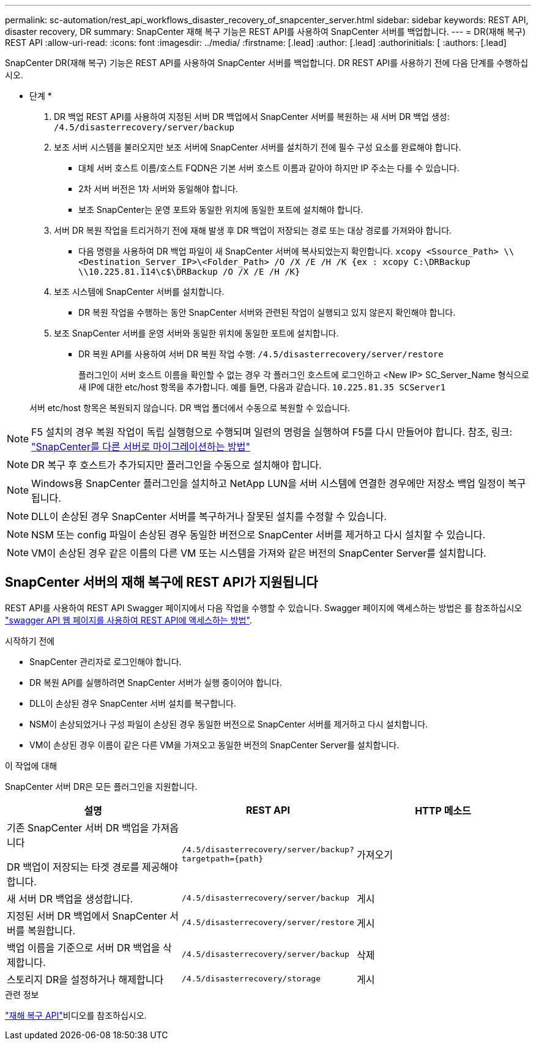 ---
permalink: sc-automation/rest_api_workflows_disaster_recovery_of_snapcenter_server.html 
sidebar: sidebar 
keywords: REST API, disaster recovery, DR 
summary: SnapCenter 재해 복구 기능은 REST API를 사용하여 SnapCenter 서버를 백업합니다. 
---
= DR(재해 복구) REST API
:allow-uri-read: 
:icons: font
:imagesdir: ../media/
:firstname: [.lead]
:author: [.lead]
:authorinitials: [
:authors: [.lead]


SnapCenter DR(재해 복구) 기능은 REST API를 사용하여 SnapCenter 서버를 백업합니다. DR REST API를 사용하기 전에 다음 단계를 수행하십시오.

* 단계 *

. DR 백업 REST API를 사용하여 지정된 서버 DR 백업에서 SnapCenter 서버를 복원하는 새 서버 DR 백업 생성: `/4.5/disasterrecovery/server/backup`
. 보조 서버 시스템을 불러오지만 보조 서버에 SnapCenter 서버를 설치하기 전에 필수 구성 요소를 완료해야 합니다.
+
** 대체 서버 호스트 이름/호스트 FQDN은 기본 서버 호스트 이름과 같아야 하지만 IP 주소는 다를 수 있습니다.
** 2차 서버 버전은 1차 서버와 동일해야 합니다.
** 보조 SnapCenter는 운영 포트와 동일한 위치에 동일한 포트에 설치해야 합니다.


. 서버 DR 복원 작업을 트리거하기 전에 재해 발생 후 DR 백업이 저장되는 경로 또는 대상 경로를 가져와야 합니다.
+
** 다음 명령을 사용하여 DR 백업 파일이 새 SnapCenter 서버에 복사되었는지 확인합니다.
`xcopy <Ssource_Path> \\<Destination_Server_IP>\<Folder_Path> /O /X /E /H /K {ex : xcopy C:\DRBackup \\10.225.81.114\c$\DRBackup /O /X /E /H /K}`


. 보조 시스템에 SnapCenter 서버를 설치합니다.
+
** DR 복원 작업을 수행하는 동안 SnapCenter 서버와 관련된 작업이 실행되고 있지 않은지 확인해야 합니다.


. 보조 SnapCenter 서버를 운영 서버와 동일한 위치에 동일한 포트에 설치합니다.
+
** DR 복원 API를 사용하여 서버 DR 복원 작업 수행:  `/4.5/disasterrecovery/server/restore`
+
플러그인이 서버 호스트 이름을 확인할 수 없는 경우 각 플러그인 호스트에 로그인하고 <New IP> SC_Server_Name 형식으로 새 IP에 대한 etc/host 항목을 추가합니다.
예를 들면, 다음과 같습니다. `10.225.81.35 SCServer1`

+
서버 etc/host 항목은 복원되지 않습니다. DR 백업 폴더에서 수동으로 복원할 수 있습니다.






NOTE: F5 설치의 경우 복원 작업이 독립 실행형으로 수행되며 일련의 명령을 실행하여 F5를 다시 만들어야 합니다. 참조, 링크: https://kb.netapp.com/Advice_and_Troubleshooting/Data_Protection_and_Security/SnapCenter/How_to_Migrate_SnapCenter_migrate_to_another_Server["SnapCenter를 다른 서버로 마이그레이션하는 방법"^]


NOTE: DR 복구 후 호스트가 추가되지만 플러그인을 수동으로 설치해야 합니다.


NOTE: Windows용 SnapCenter 플러그인을 설치하고 NetApp LUN을 서버 시스템에 연결한 경우에만 저장소 백업 일정이 복구됩니다.


NOTE: DLL이 손상된 경우 SnapCenter 서버를 복구하거나 잘못된 설치를 수정할 수 있습니다.


NOTE: NSM 또는 config 파일이 손상된 경우 동일한 버전으로 SnapCenter 서버를 제거하고 다시 설치할 수 있습니다.


NOTE: VM이 손상된 경우 같은 이름의 다른 VM 또는 시스템을 가져와 같은 버전의 SnapCenter Server를 설치합니다.



== SnapCenter 서버의 재해 복구에 REST API가 지원됩니다

REST API를 사용하여 REST API Swagger 페이지에서 다음 작업을 수행할 수 있습니다. Swagger 페이지에 액세스하는 방법은 를 참조하십시오 link:https://docs.netapp.com/us-en/snapcenter/sc-automation/task_how%20to_access_rest_apis_using_the_swagger_api_web_page.html["swagger API 웹 페이지를 사용하여 REST API에 액세스하는 방법"].

.시작하기 전에
* SnapCenter 관리자로 로그인해야 합니다.
* DR 복원 API를 실행하려면 SnapCenter 서버가 실행 중이어야 합니다.
* DLL이 손상된 경우 SnapCenter 서버 설치를 복구합니다.
* NSM이 손상되었거나 구성 파일이 손상된 경우 동일한 버전으로 SnapCenter 서버를 제거하고 다시 설치합니다.
* VM이 손상된 경우 이름이 같은 다른 VM을 가져오고 동일한 버전의 SnapCenter Server를 설치합니다.


.이 작업에 대해
SnapCenter 서버 DR은 모든 플러그인을 지원합니다.

|===
| 설명 | REST API | HTTP 메소드 


 a| 
기존 SnapCenter 서버 DR 백업을 가져옵니다

DR 백업이 저장되는 타겟 경로를 제공해야 합니다.
 a| 
`/4.5/disasterrecovery/server/backup?targetpath={path}`
 a| 
가져오기



 a| 
새 서버 DR 백업을 생성합니다.
 a| 
`/4.5/disasterrecovery/server/backup`
 a| 
게시



 a| 
지정된 서버 DR 백업에서 SnapCenter 서버를 복원합니다.
 a| 
`/4.5/disasterrecovery/server/restore`
 a| 
게시



 a| 
백업 이름을 기준으로 서버 DR 백업을 삭제합니다.
 a| 
``/4.5/disasterrecovery/server/backup``
 a| 
삭제



 a| 
스토리지 DR을 설정하거나 해제합니다
 a| 
`/4.5/disasterrecovery/storage`
 a| 
게시

|===
.관련 정보
link:https://www.youtube.com/watch?v=_8NG-tTGy8k&list=PLdXI3bZJEw7nofM6lN44eOe4aOSoryckg["재해 복구 API"^]비디오를 참조하십시오.
